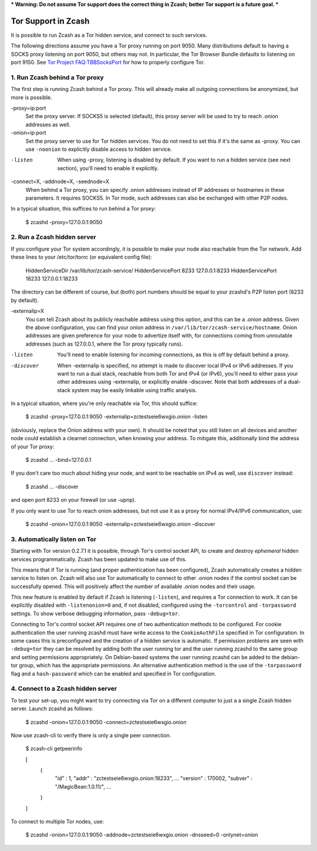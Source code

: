 *** Warning: Do not assume Tor support does the correct thing in Zcash; better Tor support is a future goal. ***

Tor Support in Zcash
====================

It is possible to run Zcash as a Tor hidden service, and connect to such services.

The following directions assume you have a Tor proxy running on port 9050. Many distributions default to having a SOCKS proxy listening on port 9050, but others may not. In particular, the Tor Browser Bundle defaults to listening on port 9150. See `Tor Project FAQ:TBBSocksPort <https://www.torproject.org/docs/faq.html.en#TBBSocksPort>`_ for how to properly configure Tor.


1. Run Zcash behind a Tor proxy
-------------------------------

The first step is running Zcash behind a Tor proxy. This will already make all
outgoing connections be anonymized, but more is possible.

-proxy=ip:port
  Set the proxy server. If SOCKS5 is selected (default), this proxy
  server will be used to try to reach .onion addresses as well.

-onion=ip:port
  Set the proxy server to use for Tor hidden services. You do not
  need to set this if it's the same as -proxy. You can use ``-noonion``
  to explicitly disable access to hidden service.

-listen
  
  When using -proxy, listening is disabled by default. If you want
  to run a hidden service (see next section), you'll need to enable
  it explicitly.

-connect=X, -addnode=X, -seednode=X
  When behind a Tor proxy, you can specify .onion addresses instead
  of IP addresses or hostnames in these parameters. It requires
  SOCKS5. In Tor mode, such addresses can also be exchanged with
  other P2P nodes.

In a typical situation, this suffices to run behind a Tor proxy:
   
  $ zcashd -proxy=127.0.0.1:9050


2. Run a Zcash hidden server
----------------------------

If you configure your Tor system accordingly, it is possible to make your node also
reachable from the Tor network. Add these lines to your /etc/tor/torrc (or equivalent
config file):
  
  HiddenServiceDir /var/lib/tor/zcash-service/
  HiddenServicePort 8233 127.0.0.1:8233
  HiddenServicePort 18233 127.0.0.1:18233

The directory can be different of course, but (both) port numbers should be equal to
your zcashd's P2P listen port (8233 by default).

-externalip=X
  You can tell Zcash about its publicly reachable address using
  this option, and this can be a .onion address. Given the above
  configuration, you can find your onion address in
  ``/var/lib/tor/zcash-service/hostname``. Onion addresses are given
  preference for your node to advertize itself with, for connections
  coming from unroutable addresses (such as 127.0.0.1, where the
  Tor proxy typically runs).

-listen

  You'll need to enable listening for incoming connections, as this
  is off by default behind a proxy.

-discover

  When -externalip is specified, no attempt is made to discover local
  IPv4 or IPv6 addresses. If you want to run a dual stack, reachable
  from both Tor and IPv4 (or IPv6), you'll need to either pass your
  other addresses using -externalip, or explicitly enable -discover.
  Note that both addresses of a dual-stack system may be easily
  linkable using traffic analysis.

In a typical situation, where you're only reachable via Tor, this should suffice:
   
  $ zcashd -proxy=127.0.0.1:9050 -externalip=zctestseie6wxgio.onion -listen

(obviously, replace the Onion address with your own). It should be noted that you still
listen on all devices and another node could establish a clearnet connection, when knowing
your address. To mitigate this, additionally bind the address of your Tor proxy:
   
  $ zcashd ... -bind=127.0.0.1

If you don't care too much about hiding your node, and want to be reachable on IPv4
as well, use ``discover`` instead:
   
  $ zcashd ... -discover

and open port 8233 on your firewall (or use -upnp).

If you only want to use Tor to reach onion addresses, but not use it as a proxy
for normal IPv4/IPv6 communication, use:
   
  $ zcashd -onion=127.0.0.1:9050 -externalip=zctestseie6wxgio.onion -discover


3. Automatically listen on Tor
--------------------------------

Starting with Tor version 0.2.7.1 it is possible, through Tor's control socket
API, to create and destroy *ephemeral* hidden services programmatically.
Zcash has been updated to make use of this.

This means that if Tor is running (and proper authentication has been configured),
Zcash automatically creates a hidden service to listen on. Zcash will also use Tor
automatically to connect to other .onion nodes if the control socket can be
successfully opened. This will positively affect the number of available .onion
nodes and their usage.

This new feature is enabled by default if Zcash is listening (``-listen``), and
requires a Tor connection to work. It can be explicitly disabled with ``-listenonion=0``
and, if not disabled, configured using the ``-torcontrol`` and ``-torpassword`` settings.
To show verbose debugging information, pass ``-debug=tor``.

Connecting to Tor's control socket API requires one of two authentication methods to be 
configured. For cookie authentication the user running zcashd must have write access 
to the ``CookieAuthFile`` specified in Tor configuration. In some cases this is 
preconfigured and the creation of a hidden service is automatic. If permission problems 
are seen with ``-debug=tor`` they can be resolved by adding both the user running tor and 
the user running zcashd to the same group and setting permissions appropriately. On 
Debian-based systems the user running zcashd can be added to the debian-tor group, 
which has the appropriate permissions. An alternative authentication method is the use 
of the ``-torpassword`` flag and a ``hash-password`` which can be enabled and specified in 
Tor configuration.


4. Connect to a Zcash hidden server
-----------------------------------

To test your set-up, you might want to try connecting via Tor on a different computer to just a
a single Zcash hidden server. Launch zcashd as follows:
   
  $ zcashd -onion=127.0.0.1:9050 -connect=zctestseie6wxgio.onion

Now use zcash-cli to verify there is only a single peer connection.
   
  $ zcash-cli getpeerinfo

  [
      {
          "id" : 1,
          "addr" : "zctestseie6wxgio.onion:18233",
          ...
          "version" : 170002,
          "subver" : "/MagicBean:1.0.11/",
          ...
      }
  ]

To connect to multiple Tor nodes, use:
   
  $ zcashd -onion=127.0.0.1:9050 -addnode=zctestseie6wxgio.onion -dnsseed=0 -onlynet=onion
